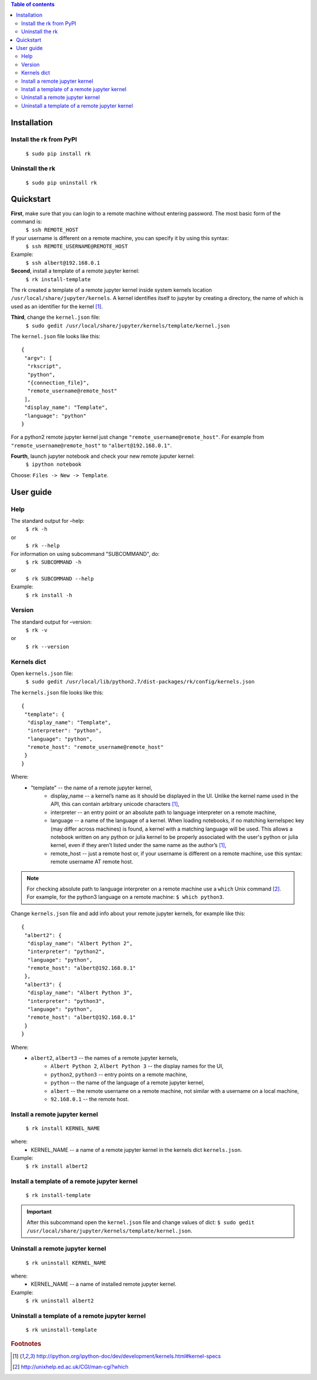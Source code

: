 .. contents:: Table of contents
   :depth: 2

Installation
------------
Install the rk from PyPI
^^^^^^^^^^^^^^^^^^^^^^^^^
    ``$ sudo pip install rk``

Uninstall the rk
^^^^^^^^^^^^^^^^^
    ``$ sudo pip uninstall rk``

Quickstart
----------
**First**, make sure that you can login to a remote machine without entering password. The most basic form of the command is:
    ``$ ssh REMOTE_HOST``

If your username is different on a remote machine, you can specify it by using this syntax:
    ``$ ssh REMOTE_USERNAME@REMOTE_HOST``

Example:
    ``$ ssh albert@192.168.0.1``

**Second**, install a template of a remote jupyter kernel:
    ``$ rk install-template``

The rk created a template of a remote jupyter kernel inside system kernels location ``/usr/local/share/jupyter/kernels``.
A kernel identifies itself to jupyter by creating a directory, the name of which is used as an identifier for the kernel [1]_.

**Third**, change the ``kernel.json`` file:
    ``$ sudo gedit /usr/local/share/jupyter/kernels/template/kernel.json``

The ``kernel.json`` file looks like this::

    {
     "argv": [
      "rkscript",
      "python",
      "{connection_file}",
      "remote_username@remote_host"
     ],
     "display_name": "Template",
     "language": "python"
    }

For a python2 remote jupyter kernel just change ``"remote_username@remote_host"``. For example from ``"remote_username@remote_host"`` to ``"albert@192.168.0.1"``.

**Fourth**, launch jupyter notebook and check your new remote juputer kernel:
    ``$ ipython notebook``

Choose: ``Files -> New -> Template``.

User guide
----------

Help
^^^^
The standard output for –help:
    ``$ rk -h``
or
    ``$ rk --help``

For information on using subcommand "SUBCOMMAND", do:
    ``$ rk SUBCOMMAND -h``
or
    ``$ rk SUBCOMMAND --help``

Example:
    ``$ rk install -h``

Version
^^^^^^^^
The standard output for –version:
    ``$ rk -v``
or
    ``$ rk --version``

Kernels dict
^^^^^^^^^^^^
Open ``kernels.json`` file:
    ``$ sudo gedit /usr/local/lib/python2.7/dist-packages/rk/config/kernels.json``

The ``kernels.json`` file looks like this::

    {
     "template": {
      "display_name": "Template",
      "interpreter": "python",
      "language": "python",
      "remote_host": "remote_username@remote_host"
     }
    }

Where:
    - "template" -- the name of a remote jupyter kernel, 
        - display_name -- a kernel’s name as it should be displayed in the UI. Unlike the kernel name used in the API, this can contain arbitrary unicode characters [1]_,
        - interpreter -- an entry point or an absolute path to language interpreter on a remote machine,
        - language -- a name of the language of a kernel. When loading notebooks, if no matching kernelspec key (may differ across machines) is found, a kernel with a matching language will be used. This allows a notebook written on any python or julia kernel to be properly associated with the user's python or julia kernel, even if they aren’t listed under the same name as the author’s [1]_,
        - remote_host -- just a remote host or, if your username is different on a remote machine, use this syntax: remote username AT remote host. 

.. note:: For checking absolute path to language interpreter on a remote machine use a ``which`` Unix command [2]_. For example, for the python3 language on a remote machine: ``$ which python3``.

Change ``kernels.json`` file and add info about your remote jupyter kernels, for example like this::

    {
     "albert2": {
      "display_name": "Albert Python 2",
      "interpreter": "python2",
      "language": "python",
      "remote_host": "albert@192.168.0.1"
     },
     "albert3": {
      "display_name": "Albert Python 3",
      "interpreter": "python3",
      "language": "python",
      "remote_host": "albert@192.168.0.1"
     }
    }

Where:
    - ``albert2``, ``albert3`` -- the names of a remote jupyter kernels,
        - ``Albert Python 2``, ``Albert Python 3`` -- the display names for the UI,
        - ``python2``, ``python3`` -- entry points on a remote machine,
        - ``python`` -- the name of the language of a remote jupyter kernel,
        - ``albert`` -- the remote username on a remote machine, not similar with a username on a local machine,
        - ``92.168.0.1`` -- the remote host.

Install a remote jupyter kernel
^^^^^^^^^^^^^^^^^^^^^^^^^^^^^^^
    ``$ rk install KERNEL_NAME``

where:
    - KERNEL_NAME -- a name of a remote jupyter kernel in the kernels dict ``kernels.json``.
Example:
    ``$ rk install albert2``

Install a template of a remote jupyter kernel
^^^^^^^^^^^^^^^^^^^^^^^^^^^^^^^^^^^^^^^^^^^^^
    ``$ rk install-template``

.. important:: After this subcommand open the  ``kernel.json`` file and change values of dict: ``$ sudo gedit /usr/local/share/jupyter/kernels/template/kernel.json``.

Uninstall a remote jupyter kernel
^^^^^^^^^^^^^^^^^^^^^^^^^^^^^^^^^
    ``$ rk uninstall KERNEL_NAME``

where:
    - KERNEL_NAME -- a name of installed remote jupyter kernel.
Example:
    ``$ rk uninstall albert2``

Uninstall a template of a remote jupyter kernel
^^^^^^^^^^^^^^^^^^^^^^^^^^^^^^^^^^^^^^^^^^^^^^^
    ``$ rk uninstall-template``

.. rubric:: Footnotes

.. [1] http://ipython.org/ipython-doc/dev/development/kernels.html#kernel-specs
.. [2] http://unixhelp.ed.ac.uk/CGI/man-cgi?which

